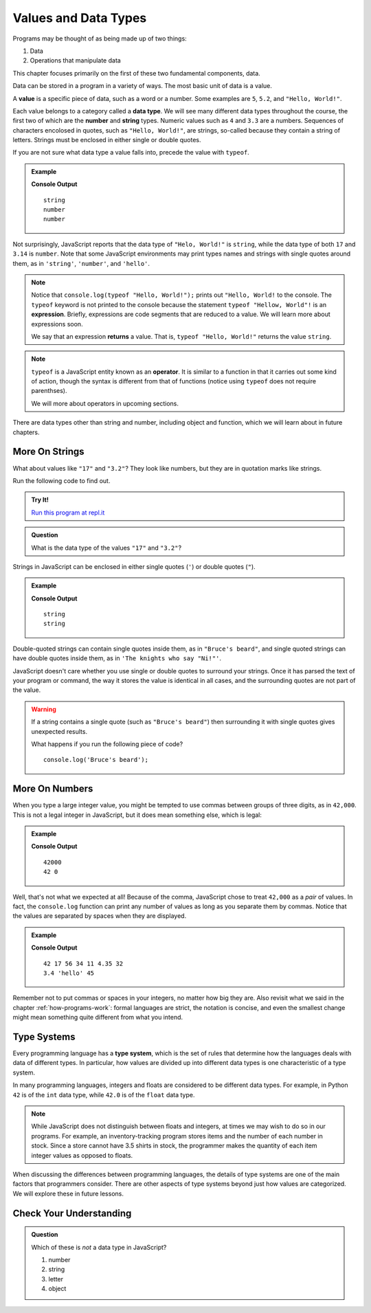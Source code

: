 Values and Data Types
=====================

Programs may be thought of as being made up of two things:

1. Data
2. Operations that manipulate data

This chapter focuses primarily on the first of these two fundamental components, data. 

.. index:: ! value

Data can be stored in a program in a variety of ways. The most basic unit of data is a value.

.. _def-value:

A **value** is a specific piece of data, such as a word or a number. Some examples are ``5``, ``5.2``, and ``"Hello, World!"``.

.. index:: ! data type, ! number, ! string, ! type 

Each value belongs to a category called a **data type**. We will see many different data types throughout the course, the first two of which are the **number** and **string** types. Numeric values such as ``4`` and ``3.3`` are a numbers. Sequences of characters encolosed in quotes, such as ``"Hello, World!"``, are strings, so-called because they contain a string of letters. Strings must be enclosed in either single or double quotes. 

.. index:: ! integer, ! float

.. index:: ! typeof

If you are not sure what data type a value falls into, precede the value with ``typeof``.

.. admonition:: Example

   .. sourcecode:: js
      :linenos:

      console.log(typeof "Hello, World!");
      console.log(typeof 17);
      console.log(typeof 3.14);

   **Console Output**

   ::

      string
      number
      number

Not surprisingly, JavaScript reports that the data type of ``"Helo, World!"`` is ``string``, while the data type of both ``17`` and ``3.14`` is ``number``. Note that some JavaScript environments may print types names and strings with single quotes around them, as in ``'string'``, ``'number'``, and ``'hello'``.

.. index:: expression, returns

.. note:: Notice that ``console.log(typeof "Hello, World!");`` prints out ``"Hello, World!`` to the console. The ``typeof`` keyword is not printed to the console because the statement ``typeof "Hellow, World"!`` is an **expression**. Briefly, expressions are code segments that are reduced to a value. We will learn more about expressions soon.

   We say that an expression **returns** a value. That is, ``typeof "Hello, World!"`` returns the value ``string``.

.. index:: operator

.. note::

   ``typeof`` is a JavaScript entity known as an **operator**. It is similar to a function in that it carries out some kind of action, though the syntax is different from that of functions (notice using ``typeof`` does not require parenthses).
   
   We will more about operators in upcoming sections.

There are data types other than string and number, including object and function, which we will learn about in future chapters.

More On Strings
---------------

What about values like ``"17"`` and ``"3.2"``? They look like numbers, but they are in quotation marks like strings.

Run the following code to find out.

.. admonition:: Try It!

   .. sourcecode:: js
      :linenos:

      console.log(typeof "17");
      console.log(typeof "3.2");

   `Run this program at repl.it <https://repl.it/@launchcode/Data-Types>`_

.. admonition:: Question

   What is the data type of the values ``"17"`` and ``"3.2"``?

Strings in JavaScript can be enclosed in either single quotes (``'``) or double
quotes (``"``).

.. admonition:: Example

   .. sourcecode:: js
      :linenos:

      console.log(typeof 'This is a string');
      console.log(typeof "And so is this");

   **Console Output**

   ::

      string
      string

Double-quoted strings can contain single quotes inside them, as in ``"Bruce's beard"``, and single quoted strings can have double quotes inside them, as in ``'The knights who say "Ni!"'``.

JavaScript doesn't care whether you use single or double quotes to surround your strings. Once it has parsed the text of your program or command, the way it stores the value is identical in all cases, and the surrounding quotes are not part of the value.

.. warning:: 

   If a string contains a single quote (such as ``"Bruce's beard"``) then surrounding it with single quotes gives unexpected results. 

   What happens if you run the following piece of code? 

   ::
   
      console.log('Bruce's beard');


More On Numbers
---------------

When you type a large integer value, you might be tempted to use commas between groups of three digits, as in ``42,000``. This is not a legal integer in JavaScript, but it does mean something else, which is legal:

.. admonition:: Example

   .. sourcecode:: js
      :linenos:

      console.log(42000);
      console.log(42,000);

   **Console Output**

   ::

      42000
      42 0

Well, that's not what we expected at all! Because of the comma, JavaScript chose to treat ``42,000`` as a *pair* of values. In fact, the ``console.log`` function can print any number of values as long as you separate them by commas. Notice that the values are separated by spaces when they are displayed.

.. admonition:: Example

   .. sourcecode:: js
      :linenos:

      console.log(42, 17, 56, 34, 11, 4.35, 32);
      console.log(3.4, "hello", 45);

   **Console Output**

   ::

      42 17 56 34 11 4.35 32
      3.4 'hello' 45

Remember not to put commas or spaces in your integers, no matter how big they are. Also revisit what we said in the chapter :ref:`how-programs-work`: formal languages are strict, the notation is concise, and even the smallest change might mean something quite different from what you intend.

Type Systems
------------

.. index:: ! type system

Every programming language has a **type system**, which is the set of rules that determine how the languages deals with data of different types. In particular, how values are divided up into different data types is one characteristic of a type system.

In many programming languages, integers and floats are considered to be different data types. For example, in Python ``42`` is of the ``int`` data type, while ``42.0`` is of the ``float`` data type.

.. note:: While JavaScript does not distinguish between floats and integers, at times we may wish to do so in our programs. For example, an inventory-tracking program stores items and the number of each number in stock. Since a store cannot have 3.5 shirts in stock, the programmer makes the quantity of each item integer values as opposed to floats.

When discussing the differences between programming languages, the details of type systems are one of the main factors that programmers consider. There are other aspects of type systems beyond just how values are categorized. We will explore these in future lessons.

Check Your Understanding
------------------------

.. admonition:: Question

   Which of these is *not* a data type in JavaScript?

   #. number
   #. string
   #. letter
   #. object
